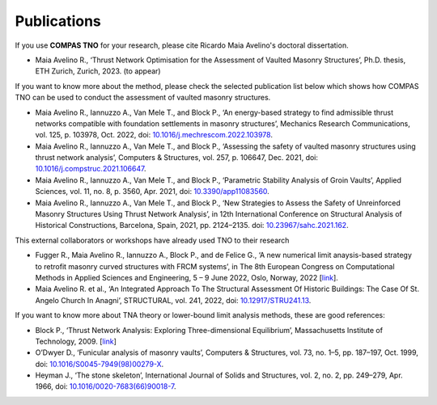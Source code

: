 .. _publications:

********************************************************************************
Publications
********************************************************************************

If you use **COMPAS TNO** for your research, please cite Ricardo Maia Avelino's doctoral dissertation.

* Maia Avelino R., ‘Thrust Network Optimisation for the Assessment of Vaulted Masonry Structures’, Ph.D. thesis, ETH Zurich, Zurich, 2023. (to appear)

If you want to know more about the method, please check the selected publication list below which shows how COMPAS TNO can be used to conduct the assessment of vaulted masonry structures.

* Maia Avelino R., Iannuzzo A., Van Mele T., and Block P., ‘An energy-based strategy to find admissible thrust networks compatible with foundation settlements in masonry structures’, Mechanics Research Communications, vol. 125, p. 103978, Oct. 2022, doi: `10.1016/j.mechrescom.2022.103978 <https://doi.org/10.1016/j.mechrescom.2022.103978>`_.


* Maia Avelino R., Iannuzzo A., Van Mele T., and Block P., ‘Assessing the safety of vaulted masonry structures using thrust network analysis’, Computers & Structures, vol. 257, p. 106647, Dec. 2021, doi: `10.1016/j.compstruc.2021.106647 <https://doi.org/10.1016/j.compstruc.2021.106647>`_.


* Maia Avelino R., Iannuzzo A., Van Mele T., and Block P., ‘Parametric Stability Analysis of Groin Vaults’, Applied Sciences, vol. 11, no. 8, p. 3560, Apr. 2021, doi: `10.3390/app11083560 <https://doi.org/10.3390/app11083560>`_.


* Maia Avelino R., Iannuzzo A., Van Mele T., and Block P., ‘New Strategies to Assess the Safety of Unreinforced Masonry Structures Using Thrust Network Analysis’, in 12th International Conference on Structural Analysis of Historical Constructions, Barcelona, Spain, 2021, pp. 2124–2135. doi: `10.23967/sahc.2021.162 <https://doi.org/10.23967/sahc.2021.162>`_.

This external collaborators or workshops have already used TNO to their research

* Fugger R., Maia Avelino R., Iannuzzo A., Block P., and de Felice G., ‘A new numerical limit anaysis-based strategy to retrofit masonry curved structures with FRCM systems’, in The 8th European Congress on Computational Methods in Applied Sciences and Engineering, 5 – 9 June 2022, Oslo, Norway, 2022 [`link <https://www.researchgate.net/publication/365750902_A_new_numerical_limit_analysis-based_strategy_to_retrofit_masonry_curved_structures_with_FRCM_systems>`_].


* Maia Avelino R. et al., ‘An Integrated Approach To The Structural Assessment Of Historic Buildings: The Case Of St. Angelo Church In Anagni’, STRUCTURAL, vol. 241, 2022, doi: `10.12917/STRU241.13 <https://doi.org/10.12917/STRU241.13>`_.

If you want to know more about TNA theory or lower-bound limit analysis methods, these are good references:

* Block P., ‘Thrust Network Analysis: Exploring Three-dimensional Equilibrium’, Massachusetts Institute of Technology, 2009. [`link <https://www.block.arch.ethz.ch/brg/publications/361>`_]


* O’Dwyer D., ‘Funicular analysis of masonry vaults’, Computers & Structures, vol. 73, no. 1–5, pp. 187–197, Oct. 1999, doi: `10.1016/S0045-7949(98)00279-X <https://doi.org/10.1016/S0045-7949(98)00279-X>`_.


* Heyman J., ‘The stone skeleton’, International Journal of Solids and Structures, vol. 2, no. 2, pp. 249–279, Apr. 1966, doi: `10.1016/0020-7683(66)90018-7 <https://doi.org/10.1016/0020-7683(66)90018-7>`_.
